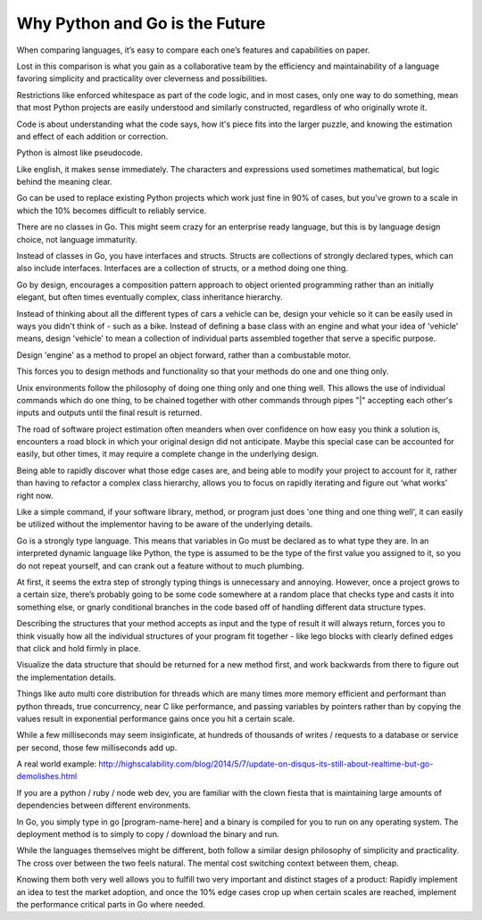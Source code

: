Why Python and Go is the Future
=======

When comparing languages, it’s easy to compare each one’s features and capabilities on paper.

Lost in this comparison is what you gain as a collaborative team by the efficiency and maintainability of a language favoring simplicity and practicality over cleverness and possibilities.

Restrictions like enforced whitespace as part of the code logic, and in most cases, only one way to do something, mean that most Python projects are easily understood and similarly constructed, regardless of who originally wrote it.

Code is about understanding what the code says, how it's piece fits into the larger puzzle, and knowing the estimation and effect of each addition or correction.

Python is almost like pseudocode.

Like english, it makes sense immediately. The characters and expressions used sometimes mathematical, but logic behind the meaning clear.

Go can be used to replace existing Python projects which work just fine in 90% of cases, but you've grown to a scale in which the 10% becomes difficult to reliably service.

There are no classes in Go. This might seem crazy for an enterprise ready language, but this is by language design choice, not language immaturity.

Instead of classes in Go, you have interfaces and structs. Structs are collections of strongly declared types, which can also include interfaces. Interfaces are a collection of structs, or a method doing one thing.

Go by design, encourages a composition pattern approach to object oriented programming rather than an initially elegant, but often times eventually complex, class inheritance hierarchy. 

Instead of thinking about all the different types of cars a vehicle can be, design your vehicle so it can be easily used in ways you didn't think of - such as a bike. Instead of defining a base class with an engine and what your idea of 'vehicle' means, design 'vehicle' to mean a collection of individual parts assembled together that serve a specific purpose.

Design 'engine' as a method to propel an object forward, rather than a combustable motor.

This forces you to design methods and functionality so that your methods do one and one thing only.

Unix environments follow the philosophy of doing one thing only and one thing well. This allows the use of individual commands which do one thing, to be chained together with other commands through pipes "|" accepting each other's inputs and outputs until the final result is returned.

The road of software project estimation often meanders when over confidence on how easy you think a solution is, encounters a road block in which your original design did not anticipate. Maybe this special case can be accounted for easily, but other times, it may require a complete change in the underlying design.

Being able to rapidly discover what those edge cases are, and being able to modify your project to account for it, rather than having to refactor a complex class hierarchy, allows you to focus on rapidly iterating and figure out ‘what works’ right now.

Like a simple command, if your software library, method, or program just does 'one thing and one thing well', it can easily be utilized without the implementor having to be aware of the underlying details.

Go is a strongly type language. This means that variables in Go must be declared as to what type they are. In an interpreted dynamic language like Python, the type is assumed to be the type of the first value you assigned to it, so you do not repeat yourself, and can crank out a feature without to much plumbing.

At first, it seems the extra step of strongly typing things is unnecessary and annoying. However, once a project grows to a certain size, there’s probably going to be some code somewhere at a random place that checks type and casts it into something else, or gnarly conditional branches in the code based off of handling different data structure types.

Describing the structures that your method accepts as input and the type of result it will always return, forces you to think visually how all the individual structures of your program fit together - like lego blocks with clearly defined edges that click and hold firmly in place. 

Visualize the data structure that should be returned for a new method first, and work backwards from there to figure out the implementation details.

Things like auto multi core distribution for threads which are many times more memory efficient and performant than python threads, true concurrency, near C like performance, and passing variables by pointers rather than by copying the values result in exponential performance gains once you hit a certain scale.

While a few milliseconds may seem insiginficate, at hundreds of thousands of writes / requests to a database or service per second, those few milliseconds add up.

A real world example: http://highscalability.com/blog/2014/5/7/update-on-disqus-its-still-about-realtime-but-go-demolishes.html

If you are a python / ruby / node web dev, you are familiar with the clown fiesta that is maintaining large amounts of dependencies between different environments.

In Go, you simply type in go [program-name-here] and a binary is compiled for you to run on any operating system. The deployment method is to simply to copy / download the binary and run.

While the languages themselves might be different, both follow a similar design philosophy of simplicity and practicality. The cross over between the two feels natural. The mental cost switching context between them, cheap.

Knowing them both very well allows you to fulfill two very important and distinct stages of a product: Rapidly implement an idea to test the market adoption, and once the 10% edge cases crop up when certain scales are reached, implement the performance critical parts in Go where needed.
